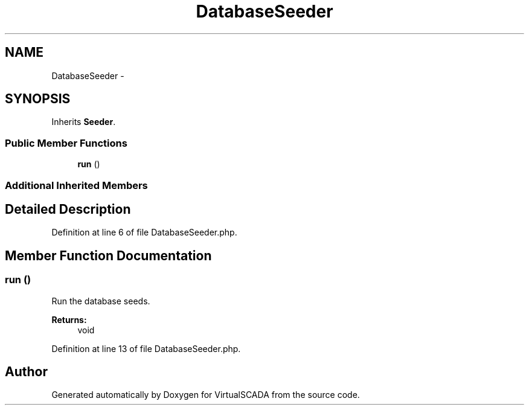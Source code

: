 .TH "DatabaseSeeder" 3 "Tue Apr 14 2015" "Version 1.0" "VirtualSCADA" \" -*- nroff -*-
.ad l
.nh
.SH NAME
DatabaseSeeder \- 
.SH SYNOPSIS
.br
.PP
.PP
Inherits \fBSeeder\fP\&.
.SS "Public Member Functions"

.in +1c
.ti -1c
.RI "\fBrun\fP ()"
.br
.in -1c
.SS "Additional Inherited Members"
.SH "Detailed Description"
.PP 
Definition at line 6 of file DatabaseSeeder\&.php\&.
.SH "Member Function Documentation"
.PP 
.SS "run ()"
Run the database seeds\&.
.PP
\fBReturns:\fP
.RS 4
void 
.RE
.PP

.PP
Definition at line 13 of file DatabaseSeeder\&.php\&.

.SH "Author"
.PP 
Generated automatically by Doxygen for VirtualSCADA from the source code\&.
